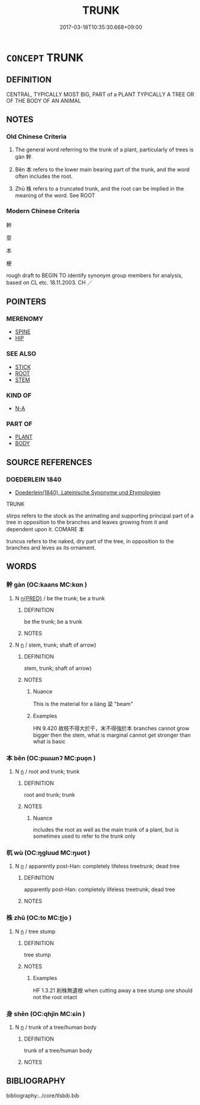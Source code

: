 # -*- mode: mandoku-tls-view -*-
#+TITLE: TRUNK
#+DATE: 2017-03-18T10:35:30.668+09:00        
#+STARTUP: content
* =CONCEPT= TRUNK
:PROPERTIES:
:CUSTOM_ID: uuid-3fa1d00e-fa3b-4442-852f-5e43faf12caf
:SYNONYM+:  STILK
:TR_ZH: 植物幹
:TR_OCH: 幹
:END:
** DEFINITION

CENTRAL, TYPICALLY MOST BIG, PART of a PLANT TYPICALLY A TREE OR OF THE BODY OF AN ANIMAL

** NOTES

*** Old Chinese Criteria
1. The general word referring to the trunk of a plant, particularly of trees is gàn 幹.

2. Běn 本 refers to the lower main bearing part of the trunk, and the word often includes the root.

3. Zhū 株 refers to a truncated trunk, and the root can be implied in the meaning of the word. See ROOT

*** Modern Chinese Criteria
幹

莖

本

梗

rough draft to BEGIN TO identify synonym group members for analysis, based on CL etc. 18.11.2003. CH ／

** POINTERS
*** MERENOMY
 - [[tls:concept:SPINE][SPINE]]
 - [[tls:concept:HIP][HIP]]

*** SEE ALSO
 - [[tls:concept:STICK][STICK]]
 - [[tls:concept:ROOT][ROOT]]
 - [[tls:concept:STEM][STEM]]

*** KIND OF
 - [[tls:concept:N-A][N-A]]

*** PART OF
 - [[tls:concept:PLANT][PLANT]]
 - [[tls:concept:BODY][BODY]]

** SOURCE REFERENCES
*** DOEDERLEIN 1840
 - [[cite:DOEDERLEIN-1840][Doederlein(1840), Lateinische Synonyme und Etymologien]]

TRUNK

stirps refers to the stock as the animating and supporting principal part of a tree in opposition to the branches and leaves growing from it and dependent upon it. COMARE 本

truncus refers to the naked, dry part of the tree, in opposition to the branches and leves as its ornament.

** WORDS
   :PROPERTIES:
   :VISIBILITY: children
   :END:
*** 幹 gàn (OC:kaans MC:kɑn )
:PROPERTIES:
:CUSTOM_ID: uuid-c10a5b73-e181-4312-83a5-9c4801672d0f
:Char+: 幹(51,10/13) 
:GY_IDS+: uuid-d0476ca5-c4f0-4ca2-bc22-4b7c4c047a14
:PY+: gàn     
:OC+: kaans     
:MC+: kɑn     
:END: 
**** N [[tls:syn-func::#uuid-ea7b4cf1-fe27-4ed9-afb0-7f7fa9950f84][n{PRED}]] / be the trunk; be a trunk
:PROPERTIES:
:CUSTOM_ID: uuid-4c4f74fc-5336-4d50-932a-186e240f946c
:END:
****** DEFINITION

be the trunk; be a trunk

****** NOTES

**** N [[tls:syn-func::#uuid-8717712d-14a4-4ae2-be7a-6e18e61d929b][n]] / stem, trunk; shaft of arrow)
:PROPERTIES:
:CUSTOM_ID: uuid-deff2fa9-f336-4474-bed2-7ea5c2869ee0
:WARRING-STATES-CURRENCY: 4
:END:
****** DEFINITION

stem, trunk; shaft of arrow)

****** NOTES

******* Nuance
This is the material for a liáng 梁 "beam"

******* Examples
HN 9.420 故枝不得大於干，末不得強於本 branches cannot grow bigger then the stem, what is marginal cannot get stronger than what is basic

*** 本 běn (OC:pɯɯnʔ MC:puo̝n )
:PROPERTIES:
:CUSTOM_ID: uuid-6e0fb820-2e31-4547-b1a8-bc1074489e41
:Char+: 本(75,1/5) 
:GY_IDS+: uuid-b244418b-afd6-4459-bfe1-098cf5a689fe
:PY+: běn     
:OC+: pɯɯnʔ     
:MC+: puo̝n     
:END: 
**** N [[tls:syn-func::#uuid-8717712d-14a4-4ae2-be7a-6e18e61d929b][n]] / root and trunk; trunk
:PROPERTIES:
:CUSTOM_ID: uuid-eaf3f243-04b3-4e56-9be9-1e1e5cfb930a
:WARRING-STATES-CURRENCY: 5
:END:
****** DEFINITION

root and trunk; trunk

****** NOTES

******* Nuance
includes the root as well as the main trunk of a plant, but is sometimes used to refer to the trunk only

*** 杌 wù (OC:ŋɡluud MC:ŋuot )
:PROPERTIES:
:CUSTOM_ID: uuid-df66351d-72f1-4ccd-bc5e-f4a5e7af4d7c
:Char+: 杌(75,3/7) 
:GY_IDS+: uuid-a0f718f7-ed0b-45c8-9944-0183d2a994ea
:PY+: wù     
:OC+: ŋɡluud     
:MC+: ŋuot     
:END: 
**** N [[tls:syn-func::#uuid-8717712d-14a4-4ae2-be7a-6e18e61d929b][n]] / apparently post-Han: completely lifeless treetrunk; dead tree
:PROPERTIES:
:CUSTOM_ID: uuid-36c5bb16-80b5-4758-9f04-ab4b9fd82490
:WARRING-STATES-CURRENCY: 0
:END:
****** DEFINITION

apparently post-Han: completely lifeless treetrunk; dead tree

****** NOTES

*** 株 zhū (OC:to MC:ʈi̯o )
:PROPERTIES:
:CUSTOM_ID: uuid-53f63430-ac7b-4b97-9af3-d1558bc45498
:Char+: 株(75,6/10) 
:GY_IDS+: uuid-8764ca1d-47b5-4a79-86c5-bd91264cfd60
:PY+: zhū     
:OC+: to     
:MC+: ʈi̯o     
:END: 
**** N [[tls:syn-func::#uuid-8717712d-14a4-4ae2-be7a-6e18e61d929b][n]] / tree stump
:PROPERTIES:
:CUSTOM_ID: uuid-ac4ecba5-8e08-4dd9-9c4a-e7b5dd8cb9f0
:WARRING-STATES-CURRENCY: 3
:END:
****** DEFINITION

tree stump

****** NOTES

******* Examples
HF 1.3.21 削株無遺根 when cutting away a tree stump one should not the root intact

*** 身 shēn (OC:qhjin MC:ɕin )
:PROPERTIES:
:CUSTOM_ID: uuid-bb2702ea-406e-483b-a692-3c38822c7386
:Char+: 身(158,0/7) 
:GY_IDS+: uuid-3fea944e-3a8d-4a16-a19d-850444d49e0c
:PY+: shēn     
:OC+: qhjin     
:MC+: ɕin     
:END: 
**** N [[tls:syn-func::#uuid-8717712d-14a4-4ae2-be7a-6e18e61d929b][n]] / trunk of a tree/human body
:PROPERTIES:
:CUSTOM_ID: uuid-203655da-29c7-4172-ac40-7a207779091b
:END:
****** DEFINITION

trunk of a tree/human body

****** NOTES

** BIBLIOGRAPHY
bibliography:../core/tlsbib.bib
